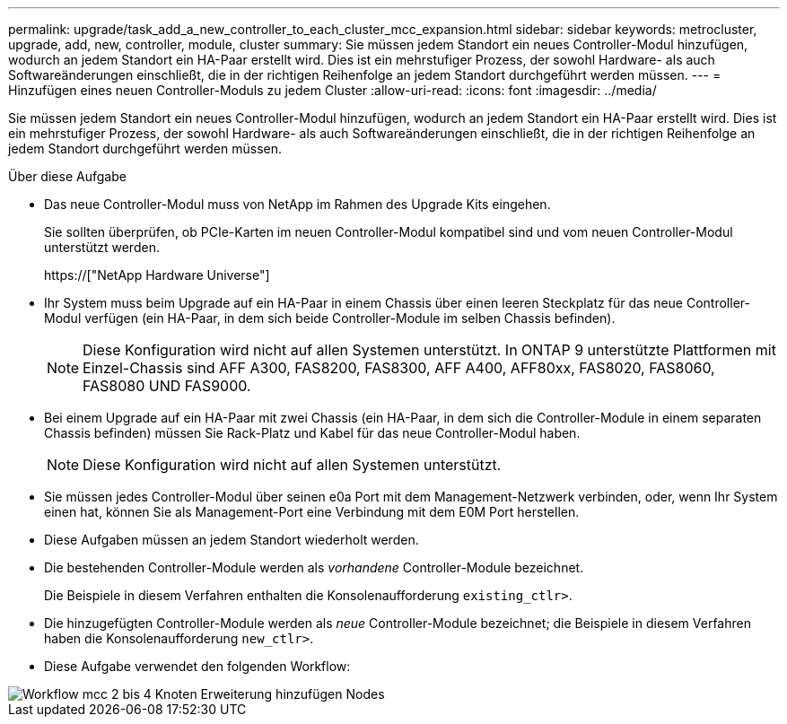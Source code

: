 ---
permalink: upgrade/task_add_a_new_controller_to_each_cluster_mcc_expansion.html 
sidebar: sidebar 
keywords: metrocluster, upgrade, add, new, controller, module, cluster 
summary: Sie müssen jedem Standort ein neues Controller-Modul hinzufügen, wodurch an jedem Standort ein HA-Paar erstellt wird. Dies ist ein mehrstufiger Prozess, der sowohl Hardware- als auch Softwareänderungen einschließt, die in der richtigen Reihenfolge an jedem Standort durchgeführt werden müssen. 
---
= Hinzufügen eines neuen Controller-Moduls zu jedem Cluster
:allow-uri-read: 
:icons: font
:imagesdir: ../media/


[role="lead"]
Sie müssen jedem Standort ein neues Controller-Modul hinzufügen, wodurch an jedem Standort ein HA-Paar erstellt wird. Dies ist ein mehrstufiger Prozess, der sowohl Hardware- als auch Softwareänderungen einschließt, die in der richtigen Reihenfolge an jedem Standort durchgeführt werden müssen.

.Über diese Aufgabe
* Das neue Controller-Modul muss von NetApp im Rahmen des Upgrade Kits eingehen.
+
Sie sollten überprüfen, ob PCIe-Karten im neuen Controller-Modul kompatibel sind und vom neuen Controller-Modul unterstützt werden.

+
https://["NetApp Hardware Universe"]

* Ihr System muss beim Upgrade auf ein HA-Paar in einem Chassis über einen leeren Steckplatz für das neue Controller-Modul verfügen (ein HA-Paar, in dem sich beide Controller-Module im selben Chassis befinden).
+

NOTE: Diese Konfiguration wird nicht auf allen Systemen unterstützt. In ONTAP 9 unterstützte Plattformen mit Einzel-Chassis sind AFF A300, FAS8200, FAS8300, AFF A400, AFF80xx, FAS8020, FAS8060, FAS8080 UND FAS9000.

* Bei einem Upgrade auf ein HA-Paar mit zwei Chassis (ein HA-Paar, in dem sich die Controller-Module in einem separaten Chassis befinden) müssen Sie Rack-Platz und Kabel für das neue Controller-Modul haben.
+

NOTE: Diese Konfiguration wird nicht auf allen Systemen unterstützt.

* Sie müssen jedes Controller-Modul über seinen e0a Port mit dem Management-Netzwerk verbinden, oder, wenn Ihr System einen hat, können Sie als Management-Port eine Verbindung mit dem E0M Port herstellen.
* Diese Aufgaben müssen an jedem Standort wiederholt werden.
* Die bestehenden Controller-Module werden als _vorhandene_ Controller-Module bezeichnet.
+
Die Beispiele in diesem Verfahren enthalten die Konsolenaufforderung `existing_ctlr>`.

* Die hinzugefügten Controller-Module werden als _neue_ Controller-Module bezeichnet; die Beispiele in diesem Verfahren haben die Konsolenaufforderung `new_ctlr>`.
* Diese Aufgabe verwendet den folgenden Workflow:


image::../media/workflow_mcc_2_to_4_node_expansion_adding_nodes.gif[Workflow mcc 2 bis 4 Knoten Erweiterung hinzufügen Nodes]
